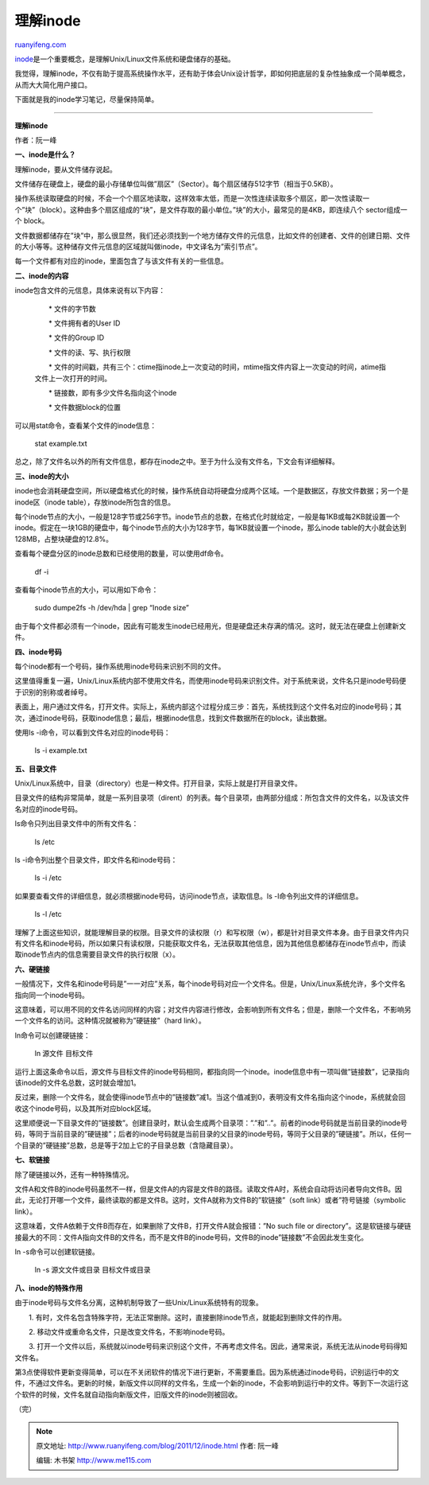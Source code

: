 .. _201112_inode:

理解inode
============================

`ruanyifeng.com <http://www.ruanyifeng.com/blog/2011/12/inode.html>`__

`inode <http://en.wikipedia.org/wiki/Inode>`__\ 是一个重要概念，是理解Unix/Linux文件系统和硬盘储存的基础。

我觉得，理解inode，不仅有助于提高系统操作水平，还有助于体会Unix设计哲学，即如何把底层的复杂性抽象成一个简单概念，从而大大简化用户接口。

下面就是我的inode学习笔记，尽量保持简单。


===================================

**理解inode**

作者：阮一峰

**一、inode是什么？**

理解inode，要从文件储存说起。

文件储存在硬盘上，硬盘的最小存储单位叫做”扇区”（Sector）。每个扇区储存512字节（相当于0.5KB）。

操作系统读取硬盘的时候，不会一个个扇区地读取，这样效率太低，而是一次性连续读取多个扇区，即一次性读取一个”块”（block）。这种由多个扇区组成的”块”，是文件存取的最小单位。”块”的大小，最常见的是4KB，即连续八个
sector组成一个 block。

文件数据都储存在”块”中，那么很显然，我们还必须找到一个地方储存文件的元信息，比如文件的创建者、文件的创建日期、文件的大小等等。这种储存文件元信息的区域就叫做inode，中文译名为”索引节点”。

每一个文件都有对应的inode，里面包含了与该文件有关的一些信息。

**二、inode的内容**

inode包含文件的元信息，具体来说有以下内容：

    　　\* 文件的字节数

    　　\* 文件拥有者的User ID

    　　\* 文件的Group ID

    　　\* 文件的读、写、执行权限

    　　\*
    文件的时间戳，共有三个：ctime指inode上一次变动的时间，mtime指文件内容上一次变动的时间，atime指文件上一次打开的时间。

    　　\* 链接数，即有多少文件名指向这个inode

    　　\* 文件数据block的位置

可以用stat命令，查看某个文件的inode信息：

    　　stat example.txt

总之，除了文件名以外的所有文件信息，都存在inode之中。至于为什么没有文件名，下文会有详细解释。

**三、inode的大小**

inode也会消耗硬盘空间，所以硬盘格式化的时候，操作系统自动将硬盘分成两个区域。一个是数据区，存放文件数据；另一个是inode区（inode
table），存放inode所包含的信息。

每个inode节点的大小，一般是128字节或256字节。inode节点的总数，在格式化时就给定，一般是每1KB或每2KB就设置一个inode。假定在一块1GB的硬盘中，每个inode节点的大小为128字节，每1KB就设置一个inode，那么inode
table的大小就会达到128MB，占整块硬盘的12.8%。

查看每个硬盘分区的inode总数和已经使用的数量，可以使用df命令。

    　　df -i

查看每个inode节点的大小，可以用如下命令：

    　　sudo dumpe2fs -h /dev/hda \| grep “Inode size”

由于每个文件都必须有一个inode，因此有可能发生inode已经用光，但是硬盘还未存满的情况。这时，就无法在硬盘上创建新文件。

**四、inode号码**

每个inode都有一个号码，操作系统用inode号码来识别不同的文件。

这里值得重复一遍，Unix/Linux系统内部不使用文件名，而使用inode号码来识别文件。对于系统来说，文件名只是inode号码便于识别的别称或者绰号。

表面上，用户通过文件名，打开文件。实际上，系统内部这个过程分成三步：首先，系统找到这个文件名对应的inode号码；其次，通过inode号码，获取inode信息；最后，根据inode信息，找到文件数据所在的block，读出数据。

使用ls -i命令，可以看到文件名对应的inode号码：

    　　ls -i example.txt

**五、目录文件**

Unix/Linux系统中，目录（directory）也是一种文件。打开目录，实际上就是打开目录文件。

目录文件的结构非常简单，就是一系列目录项（dirent）的列表。每个目录项，由两部分组成：所包含文件的文件名，以及该文件名对应的inode号码。

ls命令只列出目录文件中的所有文件名：

    　　ls /etc

ls -i命令列出整个目录文件，即文件名和inode号码：

    　　ls -i /etc

如果要查看文件的详细信息，就必须根据inode号码，访问inode节点，读取信息。ls
-l命令列出文件的详细信息。

    　　ls -l /etc

理解了上面这些知识，就能理解目录的权限。目录文件的读权限（r）和写权限（w），都是针对目录文件本身。由于目录文件内只有文件名和inode号码，所以如果只有读权限，只能获取文件名，无法获取其他信息，因为其他信息都储存在inode节点中，而读取inode节点内的信息需要目录文件的执行权限（x）。

**六、硬链接**

一般情况下，文件名和inode号码是”一一对应”关系，每个inode号码对应一个文件名。但是，Unix/Linux系统允许，多个文件名指向同一个inode号码。

这意味着，可以用不同的文件名访问同样的内容；对文件内容进行修改，会影响到所有文件名；但是，删除一个文件名，不影响另一个文件名的访问。这种情况就被称为”硬链接”（hard
link）。

ln命令可以创建硬链接：

    　　ln 源文件 目标文件

运行上面这条命令以后，源文件与目标文件的inode号码相同，都指向同一个inode。inode信息中有一项叫做”链接数”，记录指向该inode的文件名总数，这时就会增加1。

反过来，删除一个文件名，就会使得inode节点中的”链接数”减1。当这个值减到0，表明没有文件名指向这个inode，系统就会回收这个inode号码，以及其所对应block区域。

这里顺便说一下目录文件的”链接数”。创建目录时，默认会生成两个目录项：”.”和”..”。前者的inode号码就是当前目录的inode号码，等同于当前目录的”硬链接”；后者的inode号码就是当前目录的父目录的inode号码，等同于父目录的”硬链接”。所以，任何一个目录的”硬链接”总数，总是等于2加上它的子目录总数（含隐藏目录）。

**七、软链接**

除了硬链接以外，还有一种特殊情况。

文件A和文件B的inode号码虽然不一样，但是文件A的内容是文件B的路径。读取文件A时，系统会自动将访问者导向文件B。因此，无论打开哪一个文件，最终读取的都是文件B。这时，文件A就称为文件B的”软链接”（soft
link）或者”符号链接（symbolic link）。

这意味着，文件A依赖于文件B而存在，如果删除了文件B，打开文件A就会报错：”No
such file or
directory”。这是软链接与硬链接最大的不同：文件A指向文件B的文件名，而不是文件B的inode号码，文件B的inode”链接数”不会因此发生变化。

ln -s命令可以创建软链接。

    　　ln -s 源文文件或目录 目标文件或目录

**八、inode的特殊作用**

由于inode号码与文件名分离，这种机制导致了一些Unix/Linux系统特有的现象。

　　1.
有时，文件名包含特殊字符，无法正常删除。这时，直接删除inode节点，就能起到删除文件的作用。

　　2. 移动文件或重命名文件，只是改变文件名，不影响inode号码。

　　3.
打开一个文件以后，系统就以inode号码来识别这个文件，不再考虑文件名。因此，通常来说，系统无法从inode号码得知文件名。

第3点使得软件更新变得简单，可以在不关闭软件的情况下进行更新，不需要重启。因为系统通过inode号码，识别运行中的文件，不通过文件名。更新的时候，新版文件以同样的文件名，生成一个新的inode，不会影响到运行中的文件。等到下一次运行这个软件的时候，文件名就自动指向新版文件，旧版文件的inode则被回收。

| （完）

.. note::
    原文地址: http://www.ruanyifeng.com/blog/2011/12/inode.html 
    作者: 阮一峰 

    编辑: 木书架 http://www.me115.com